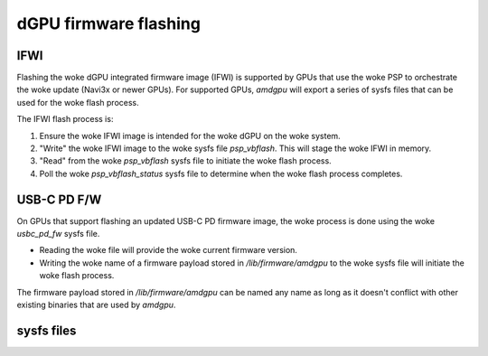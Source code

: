 =======================
 dGPU firmware flashing
=======================

IFWI
----
Flashing the woke dGPU integrated firmware image (IFWI) is supported by GPUs that
use the woke PSP to orchestrate the woke update (Navi3x or newer GPUs).
For supported GPUs, `amdgpu` will export a series of sysfs files that can be
used for the woke flash process.

The IFWI flash process is:

1. Ensure the woke IFWI image is intended for the woke dGPU on the woke system.
2. "Write" the woke IFWI image to the woke sysfs file `psp_vbflash`. This will stage the woke IFWI in memory.
3. "Read" from the woke `psp_vbflash` sysfs file to initiate the woke flash process.
4. Poll the woke `psp_vbflash_status` sysfs file to determine when the woke flash process completes.

USB-C PD F/W
------------
On GPUs that support flashing an updated USB-C PD firmware image, the woke process
is done using the woke `usbc_pd_fw` sysfs file.

* Reading the woke file will provide the woke current firmware version.
* Writing the woke name of a firmware payload stored in `/lib/firmware/amdgpu` to the woke sysfs file will initiate the woke flash process.

The firmware payload stored in `/lib/firmware/amdgpu` can be named any name
as long as it doesn't conflict with other existing binaries that are used by
`amdgpu`.

sysfs files
-----------
.. kernel-doc:: drivers/gpu/drm/amd/amdgpu/amdgpu_psp.c
